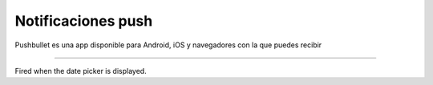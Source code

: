 Notificaciones push
===================

|pushbullet|

Pushbullet es una app disponible para Android, iOS y navegadores con la que puedes recibir


----------------------

Fired when the date picker is displayed.



.. |pushbullet| image:: http://i.imgur.com/ilvyJYC.jpg
